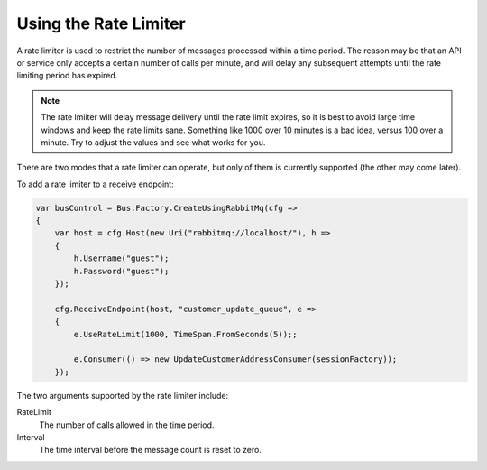 Using the Rate Limiter
======================

A rate limiter is used to restrict the number of messages processed within a time period. The reason may be
that an API or service only accepts a certain number of calls per minute, and will delay any subsequent attempts
until the rate limiting period has expired.

.. note:: 

    The rate lmiiter will delay message delivery until the rate limit expires, so it is best to avoid large time windows
    and keep the rate limits sane. Something like 1000 over 10 minutes is a bad idea, versus 100 over a minute. Try to
    adjust the values and see what works for you.

There are two modes that a rate limiter can operate, but only of them is currently supported (the other may come later).

To add a rate limiter to a receive endpoint:

.. sourcecode:: csharp

    var busControl = Bus.Factory.CreateUsingRabbitMq(cfg =>
    {
        var host = cfg.Host(new Uri("rabbitmq://localhost/"), h =>
        {
            h.Username("guest");
            h.Password("guest");
        });

        cfg.ReceiveEndpoint(host, "customer_update_queue", e =>
        {
            e.UseRateLimit(1000, TimeSpan.FromSeconds(5));;

            e.Consumer(() => new UpdateCustomerAddressConsumer(sessionFactory));
        });

The two arguments supported by the rate limiter include:

RateLimit
  The number of calls allowed in the time period.

Interval
  The time interval before the message count is reset to zero.